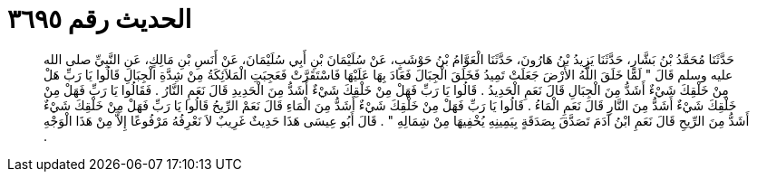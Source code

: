 
= الحديث رقم ٣٦٩٥

[quote.hadith]
حَدَّثَنَا مُحَمَّدُ بْنُ بَشَّارٍ، حَدَّثَنَا يَزِيدُ بْنُ هَارُونَ، حَدَّثَنَا الْعَوَّامُ بْنُ حَوْشَبٍ، عَنْ سُلَيْمَانَ بْنِ أَبِي سُلَيْمَانَ، عَنْ أَنَسِ بْنِ مَالِكٍ، عَنِ النَّبِيِّ صلى الله عليه وسلم قَالَ ‏"‏ لَمَّا خَلَقَ اللَّهُ الأَرْضَ جَعَلَتْ تَمِيدُ فَخَلَقَ الْجِبَالَ فَعَادَ بِهَا عَلَيْهَا فَاسْتَقَرَّتْ فَعَجِبَتِ الْمَلاَئِكَةُ مِنْ شِدَّةِ الْجِبَالِ قَالُوا يَا رَبِّ هَلْ مِنْ خَلْقِكَ شَيْءٌ أَشَدُّ مِنَ الْجِبَالِ قَالَ نَعَمِ الْحَدِيدُ ‏.‏ قَالُوا يَا رَبِّ فَهَلْ مِنْ خَلْقِكَ شَيْءٌ أَشَدُّ مِنَ الْحَدِيدِ قَالَ نَعَمِ النَّارُ ‏.‏ فَقَالُوا يَا رَبِّ فَهَلْ مِنْ خَلْقِكَ شَيْءٌ أَشَدُّ مِنَ النَّارِ قَالَ نَعَمِ الْمَاءُ ‏.‏ قَالُوا يَا رَبِّ فَهَلْ مِنْ خَلْقِكَ شَيْءٌ أَشَدُّ مِنَ الْمَاءِ قَالَ نَعَمْ الرِّيحُ قَالُوا يَا رَبِّ فَهَلْ مِنْ خَلْقِكَ شَيْءٌ أَشَدُّ مِنَ الرِّيحِ قَالَ نَعَمِ ابْنُ آدَمَ تَصَدَّقَ بِصَدَقَةٍ بِيَمِينِهِ يُخْفِيهَا مِنْ شِمَالِهِ ‏"‏ ‏.‏ قَالَ أَبُو عِيسَى هَذَا حَدِيثٌ غَرِيبٌ لاَ نَعْرِفُهُ مَرْفُوعًا إِلاَّ مِنْ هَذَا الْوَجْهِ ‏.‏